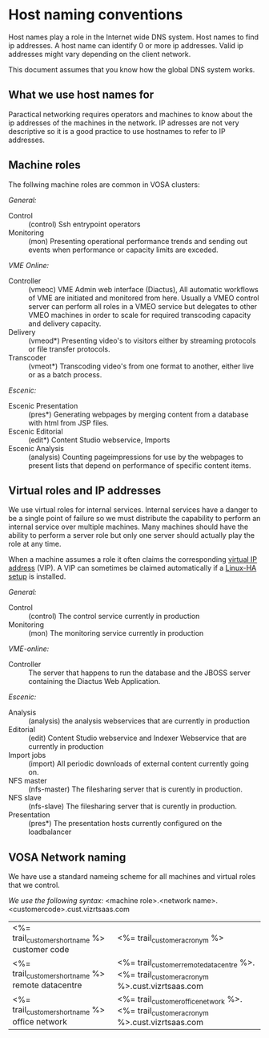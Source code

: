 * Host naming conventions
Host names play a role in the Internet wide DNS system. Host names to find ip addresses. A host name can identify 0 or more ip addresses. Valid ip addresses might vary depending on the client network.

This document assumes that you know how the global DNS system works.

** What we use host names for

Paractical networking requires operators and machines to know about the ip addresses of the  machines in the network. IP adresses are not very descriptive so it is a good practice to use hostnames to refer to IP addresses. 

** Machine roles

The follwing machine roles are common in VOSA clusters:

/General:/
- Control :: (control) Ssh entrypoint operators
- Monitoring :: (mon) Presenting operational performance trends and sending out events when performance or capacity limits are exceded.

/VME Online:/
- Controller :: (vmeoc) VME Admin web interface (Diactus), All automatic workflows of VME are initiated and monitored from here. Usually a VMEO control server can perform all roles in a VMEO service but delegates to other VMEO machines in order to scale for required transcoding capacity and delivery capacity.
- Delivery :: (vmeod*) Presenting video's to visitors either by streaming protocols or file transfer protocols.
- Transcoder :: (vmeot*) Transcoding video's from one format to another, either live or as a batch process. 

/Escenic:/
- Escenic Presentation :: (pres*) Generating webpages by merging content from a database with html from JSP files.
- Escenic Editorial :: (edit*) Content Studio webservice, Imports
- Escenic Analysis :: (analysis) Counting pageimpressions for use by the webpages to present lists that depend on performance of specific content items.

** Virtual roles and IP addresses
We use virtual roles for internal services. Internal services have a danger to be a single point of failure so we must distribute the capability to perform an internal service over multiple machines. Many machines should have the ability to perform a server role but only one server should actually play the role at any time.

When a machine assumes a role it often claims the corresponding [[http://en.wikipedia.org/wiki/Virtual_IP_address][virtual IP address]] (VIP). A VIP can sometimes be claimed automatically if a [[http://en.wikipedia.org/wiki/Heartbeat_(program)][Linux-HA setup]] is installed.

/General:/
- Control :: (control) The control service currently in production
- Monitoring :: (mon) The monitoring service currently in production

/VME-online:/
- Controller :: The server that happens to run the database and the JBOSS server containing the Diactus Web Application.

/Escenic:/
- Analysis :: (analysis) the analysis webservices that are currently in production
- Editorial :: (edit) Content Studio webservice and Indexer Webservice that are currently in production
- Import jobs :: (import) All periodic downloads of external content currently going on.
- NFS master :: (nfs-master) The filesharing server that is curently in production.
- NFS slave :: (nfs-slave) The filesharing server that is curently in production.
- Presentation :: (pres*) The presentation hosts currently configured on the loadbalancer

** VOSA Network naming
We have use a standard nameing scheme for all machines and virtual roles that we control.

/We use the following syntax:/
<machine role>.<network name>.<customercode>.cust.vizrtsaas.com

| <%= trail_customer_shortname %> customer code     | <%= trail_customer_acronym %>           |
| <%= trail_customer_shortname %> remote datacentre | <%= trail_customer_remote_datacentre %>.<%= trail_customer_acronym %>.cust.vizrtsaas.com |
| <%= trail_customer_shortname %> office network    | <%= trail_customer_office_network %>.<%= trail_customer_acronym %>.cust.vizrtsaas.com |


